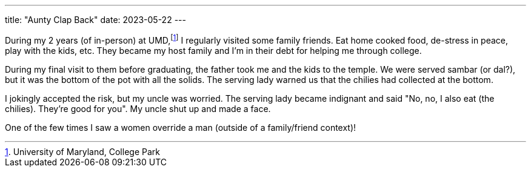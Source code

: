 ---
title: "Aunty Clap Back"
date: 2023-05-22
---

During my 2 years (of in-person) at UMD,footnote:[University of Maryland, College Park] I regularly visited some family friends. Eat home cooked food, de-stress in peace, play with the kids, etc. They became my host family and I'm in their debt for helping me through college.

During my final visit to them before graduating, the father took me and the kids to the temple. We were served sambar (or dal?), but it was the bottom of the pot with all the solids. The serving lady warned us that the chilies had collected at the bottom.

I jokingly accepted the risk, but my uncle was worried. The serving lady became indignant and said "No, no, I also eat (the chilies). They're good for you". My uncle shut up and made a face.

One of the few times I saw a women override a man (outside of a family/friend context)!
